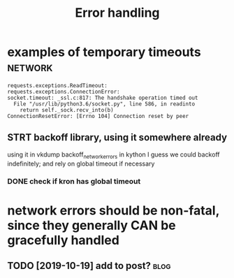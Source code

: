 #+TITLE: Error handling
#+filetags: errors

* examples of temporary timeouts                                    :network:
:PROPERTIES:
:CREATED:  [2018-05-18]
:ID:       a2a0263883b268677a349a5550b95d16
:END:

: requests.exceptions.ReadTimeout:
: requests.exceptions.ConnectionError:
: socket.timeout: _ssl.c:817: The handshake operation timed out
:   File "/usr/lib/python3.6/socket.py", line 586, in readinto
:     return self._sock.recv_into(b)
: ConnectionResetError: [Errno 104] Connection reset by peer


** STRT backoff library, using it somewhere already
:PROPERTIES:
:ID:       0267797cd61f368d90ea2005783993c9
:END:
using it in vkdump
backoff_network_errors in kython
I guess we could backoff indefinitely; and rely on global timeout if necessary
*** DONE check if kron has global timeout
:PROPERTIES:
:ID:       24717090f174338cfb2423bb0ce6c4e6
:END:



* network errors should be non-fatal, since they generally CAN be gracefully handled
:PROPERTIES:
:CREATED:  [2018-04-09]
:ID:       0dc1d0adc306e12953799f4d3dda4aa8
:END:
** TODO [2019-10-19] add to post?                                      :blog:
:PROPERTIES:
:ID:       33037254ce5ed668a033fe82a150a503
:END:
